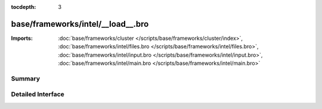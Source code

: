 :tocdepth: 3

base/frameworks/intel/__load__.bro
==================================


:Imports: :doc:`base/frameworks/cluster </scripts/base/frameworks/cluster/index>`, :doc:`base/frameworks/intel/files.bro </scripts/base/frameworks/intel/files.bro>`, :doc:`base/frameworks/intel/input.bro </scripts/base/frameworks/intel/input.bro>`, :doc:`base/frameworks/intel/main.bro </scripts/base/frameworks/intel/main.bro>`

Summary
~~~~~~~

Detailed Interface
~~~~~~~~~~~~~~~~~~

